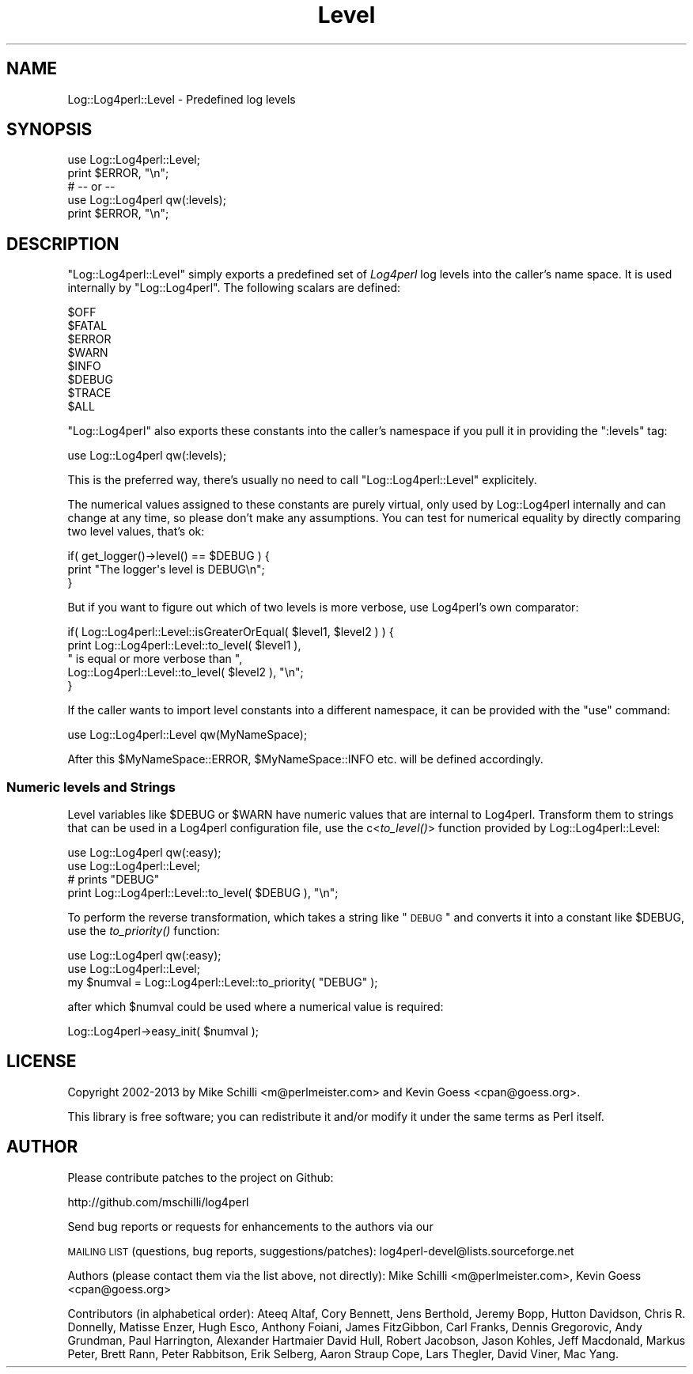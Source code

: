 .\" Automatically generated by Pod::Man 2.25 (Pod::Simple 3.16)
.\"
.\" Standard preamble:
.\" ========================================================================
.de Sp \" Vertical space (when we can't use .PP)
.if t .sp .5v
.if n .sp
..
.de Vb \" Begin verbatim text
.ft CW
.nf
.ne \\$1
..
.de Ve \" End verbatim text
.ft R
.fi
..
.\" Set up some character translations and predefined strings.  \*(-- will
.\" give an unbreakable dash, \*(PI will give pi, \*(L" will give a left
.\" double quote, and \*(R" will give a right double quote.  \*(C+ will
.\" give a nicer C++.  Capital omega is used to do unbreakable dashes and
.\" therefore won't be available.  \*(C` and \*(C' expand to `' in nroff,
.\" nothing in troff, for use with C<>.
.tr \(*W-
.ds C+ C\v'-.1v'\h'-1p'\s-2+\h'-1p'+\s0\v'.1v'\h'-1p'
.ie n \{\
.    ds -- \(*W-
.    ds PI pi
.    if (\n(.H=4u)&(1m=24u) .ds -- \(*W\h'-12u'\(*W\h'-12u'-\" diablo 10 pitch
.    if (\n(.H=4u)&(1m=20u) .ds -- \(*W\h'-12u'\(*W\h'-8u'-\"  diablo 12 pitch
.    ds L" ""
.    ds R" ""
.    ds C` ""
.    ds C' ""
'br\}
.el\{\
.    ds -- \|\(em\|
.    ds PI \(*p
.    ds L" ``
.    ds R" ''
'br\}
.\"
.\" Escape single quotes in literal strings from groff's Unicode transform.
.ie \n(.g .ds Aq \(aq
.el       .ds Aq '
.\"
.\" If the F register is turned on, we'll generate index entries on stderr for
.\" titles (.TH), headers (.SH), subsections (.SS), items (.Ip), and index
.\" entries marked with X<> in POD.  Of course, you'll have to process the
.\" output yourself in some meaningful fashion.
.ie \nF \{\
.    de IX
.    tm Index:\\$1\t\\n%\t"\\$2"
..
.    nr % 0
.    rr F
.\}
.el \{\
.    de IX
..
.\}
.\"
.\" Accent mark definitions (@(#)ms.acc 1.5 88/02/08 SMI; from UCB 4.2).
.\" Fear.  Run.  Save yourself.  No user-serviceable parts.
.    \" fudge factors for nroff and troff
.if n \{\
.    ds #H 0
.    ds #V .8m
.    ds #F .3m
.    ds #[ \f1
.    ds #] \fP
.\}
.if t \{\
.    ds #H ((1u-(\\\\n(.fu%2u))*.13m)
.    ds #V .6m
.    ds #F 0
.    ds #[ \&
.    ds #] \&
.\}
.    \" simple accents for nroff and troff
.if n \{\
.    ds ' \&
.    ds ` \&
.    ds ^ \&
.    ds , \&
.    ds ~ ~
.    ds /
.\}
.if t \{\
.    ds ' \\k:\h'-(\\n(.wu*8/10-\*(#H)'\'\h"|\\n:u"
.    ds ` \\k:\h'-(\\n(.wu*8/10-\*(#H)'\`\h'|\\n:u'
.    ds ^ \\k:\h'-(\\n(.wu*10/11-\*(#H)'^\h'|\\n:u'
.    ds , \\k:\h'-(\\n(.wu*8/10)',\h'|\\n:u'
.    ds ~ \\k:\h'-(\\n(.wu-\*(#H-.1m)'~\h'|\\n:u'
.    ds / \\k:\h'-(\\n(.wu*8/10-\*(#H)'\z\(sl\h'|\\n:u'
.\}
.    \" troff and (daisy-wheel) nroff accents
.ds : \\k:\h'-(\\n(.wu*8/10-\*(#H+.1m+\*(#F)'\v'-\*(#V'\z.\h'.2m+\*(#F'.\h'|\\n:u'\v'\*(#V'
.ds 8 \h'\*(#H'\(*b\h'-\*(#H'
.ds o \\k:\h'-(\\n(.wu+\w'\(de'u-\*(#H)/2u'\v'-.3n'\*(#[\z\(de\v'.3n'\h'|\\n:u'\*(#]
.ds d- \h'\*(#H'\(pd\h'-\w'~'u'\v'-.25m'\f2\(hy\fP\v'.25m'\h'-\*(#H'
.ds D- D\\k:\h'-\w'D'u'\v'-.11m'\z\(hy\v'.11m'\h'|\\n:u'
.ds th \*(#[\v'.3m'\s+1I\s-1\v'-.3m'\h'-(\w'I'u*2/3)'\s-1o\s+1\*(#]
.ds Th \*(#[\s+2I\s-2\h'-\w'I'u*3/5'\v'-.3m'o\v'.3m'\*(#]
.ds ae a\h'-(\w'a'u*4/10)'e
.ds Ae A\h'-(\w'A'u*4/10)'E
.    \" corrections for vroff
.if v .ds ~ \\k:\h'-(\\n(.wu*9/10-\*(#H)'\s-2\u~\d\s+2\h'|\\n:u'
.if v .ds ^ \\k:\h'-(\\n(.wu*10/11-\*(#H)'\v'-.4m'^\v'.4m'\h'|\\n:u'
.    \" for low resolution devices (crt and lpr)
.if \n(.H>23 .if \n(.V>19 \
\{\
.    ds : e
.    ds 8 ss
.    ds o a
.    ds d- d\h'-1'\(ga
.    ds D- D\h'-1'\(hy
.    ds th \o'bp'
.    ds Th \o'LP'
.    ds ae ae
.    ds Ae AE
.\}
.rm #[ #] #H #V #F C
.\" ========================================================================
.\"
.IX Title "Level 3pm"
.TH Level 3pm "2013-04-12" "perl v5.14.2" "User Contributed Perl Documentation"
.\" For nroff, turn off justification.  Always turn off hyphenation; it makes
.\" way too many mistakes in technical documents.
.if n .ad l
.nh
.SH "NAME"
Log::Log4perl::Level \- Predefined log levels
.SH "SYNOPSIS"
.IX Header "SYNOPSIS"
.Vb 2
\&  use Log::Log4perl::Level;
\&  print $ERROR, "\en";
\&
\&  # \-\- or \-\-
\&
\&  use Log::Log4perl qw(:levels);
\&  print $ERROR, "\en";
.Ve
.SH "DESCRIPTION"
.IX Header "DESCRIPTION"
\&\f(CW\*(C`Log::Log4perl::Level\*(C'\fR simply exports a predefined set of \fILog4perl\fR log
levels into the caller's name space. It is used internally by 
\&\f(CW\*(C`Log::Log4perl\*(C'\fR. The following scalars are defined:
.PP
.Vb 8
\&    $OFF
\&    $FATAL
\&    $ERROR
\&    $WARN
\&    $INFO
\&    $DEBUG
\&    $TRACE
\&    $ALL
.Ve
.PP
\&\f(CW\*(C`Log::Log4perl\*(C'\fR also exports these constants into the caller's namespace
if you pull it in providing the \f(CW\*(C`:levels\*(C'\fR tag:
.PP
.Vb 1
\&    use Log::Log4perl qw(:levels);
.Ve
.PP
This is the preferred way, there's usually no need to call 
\&\f(CW\*(C`Log::Log4perl::Level\*(C'\fR explicitely.
.PP
The numerical values assigned to these constants are purely virtual,
only used by Log::Log4perl internally and can change at any time,
so please don't make any assumptions. You can test for numerical equality
by directly comparing two level values, that's ok:
.PP
.Vb 3
\&    if( get_logger()\->level() == $DEBUG ) {
\&        print "The logger\*(Aqs level is DEBUG\en";
\&    }
.Ve
.PP
But if you want to figure out which of two levels is more verbose, use
Log4perl's own comparator:
.PP
.Vb 5
\&    if( Log::Log4perl::Level::isGreaterOrEqual( $level1, $level2 ) ) {
\&        print Log::Log4perl::Level::to_level( $level1 ), 
\&            " is equal or more verbose than ", 
\&            Log::Log4perl::Level::to_level( $level2 ), "\en";
\&    }
.Ve
.PP
If the caller wants to import level constants into a different namespace,
it can be provided with the \f(CW\*(C`use\*(C'\fR command:
.PP
.Vb 1
\&    use Log::Log4perl::Level qw(MyNameSpace);
.Ve
.PP
After this \f(CW$MyNameSpace::ERROR\fR, \f(CW$MyNameSpace::INFO\fR etc. 
will be defined accordingly.
.SS "Numeric levels and Strings"
.IX Subsection "Numeric levels and Strings"
Level variables like \f(CW$DEBUG\fR or \f(CW$WARN\fR have numeric values that are 
internal to Log4perl. Transform them to strings that can be used
in a Log4perl configuration file, use the c<\fIto_level()\fR> function
provided by Log::Log4perl::Level:
.PP
.Vb 2
\&    use Log::Log4perl qw(:easy);
\&    use Log::Log4perl::Level;
\&
\&        # prints "DEBUG"
\&    print Log::Log4perl::Level::to_level( $DEBUG ), "\en";
.Ve
.PP
To perform the reverse transformation, which takes a string like
\&\*(L"\s-1DEBUG\s0\*(R" and converts it into a constant like \f(CW$DEBUG\fR, use the
\&\fIto_priority()\fR function:
.PP
.Vb 2
\&    use Log::Log4perl qw(:easy);
\&    use Log::Log4perl::Level;
\&
\&    my $numval = Log::Log4perl::Level::to_priority( "DEBUG" );
.Ve
.PP
after which \f(CW$numval\fR could be used where a numerical value is required:
.PP
.Vb 1
\&    Log::Log4perl\->easy_init( $numval );
.Ve
.SH "LICENSE"
.IX Header "LICENSE"
Copyright 2002\-2013 by Mike Schilli <m@perlmeister.com> 
and Kevin Goess <cpan@goess.org>.
.PP
This library is free software; you can redistribute it and/or modify
it under the same terms as Perl itself.
.SH "AUTHOR"
.IX Header "AUTHOR"
Please contribute patches to the project on Github:
.PP
.Vb 1
\&    http://github.com/mschilli/log4perl
.Ve
.PP
Send bug reports or requests for enhancements to the authors via our
.PP
\&\s-1MAILING\s0 \s-1LIST\s0 (questions, bug reports, suggestions/patches): 
log4perl\-devel@lists.sourceforge.net
.PP
Authors (please contact them via the list above, not directly):
Mike Schilli <m@perlmeister.com>,
Kevin Goess <cpan@goess.org>
.PP
Contributors (in alphabetical order):
Ateeq Altaf, Cory Bennett, Jens Berthold, Jeremy Bopp, Hutton
Davidson, Chris R. Donnelly, Matisse Enzer, Hugh Esco, Anthony
Foiani, James FitzGibbon, Carl Franks, Dennis Gregorovic, Andy
Grundman, Paul Harrington, Alexander Hartmaier  David Hull, 
Robert Jacobson, Jason Kohles, Jeff Macdonald, Markus Peter, 
Brett Rann, Peter Rabbitson, Erik Selberg, Aaron Straup Cope, 
Lars Thegler, David Viner, Mac Yang.
